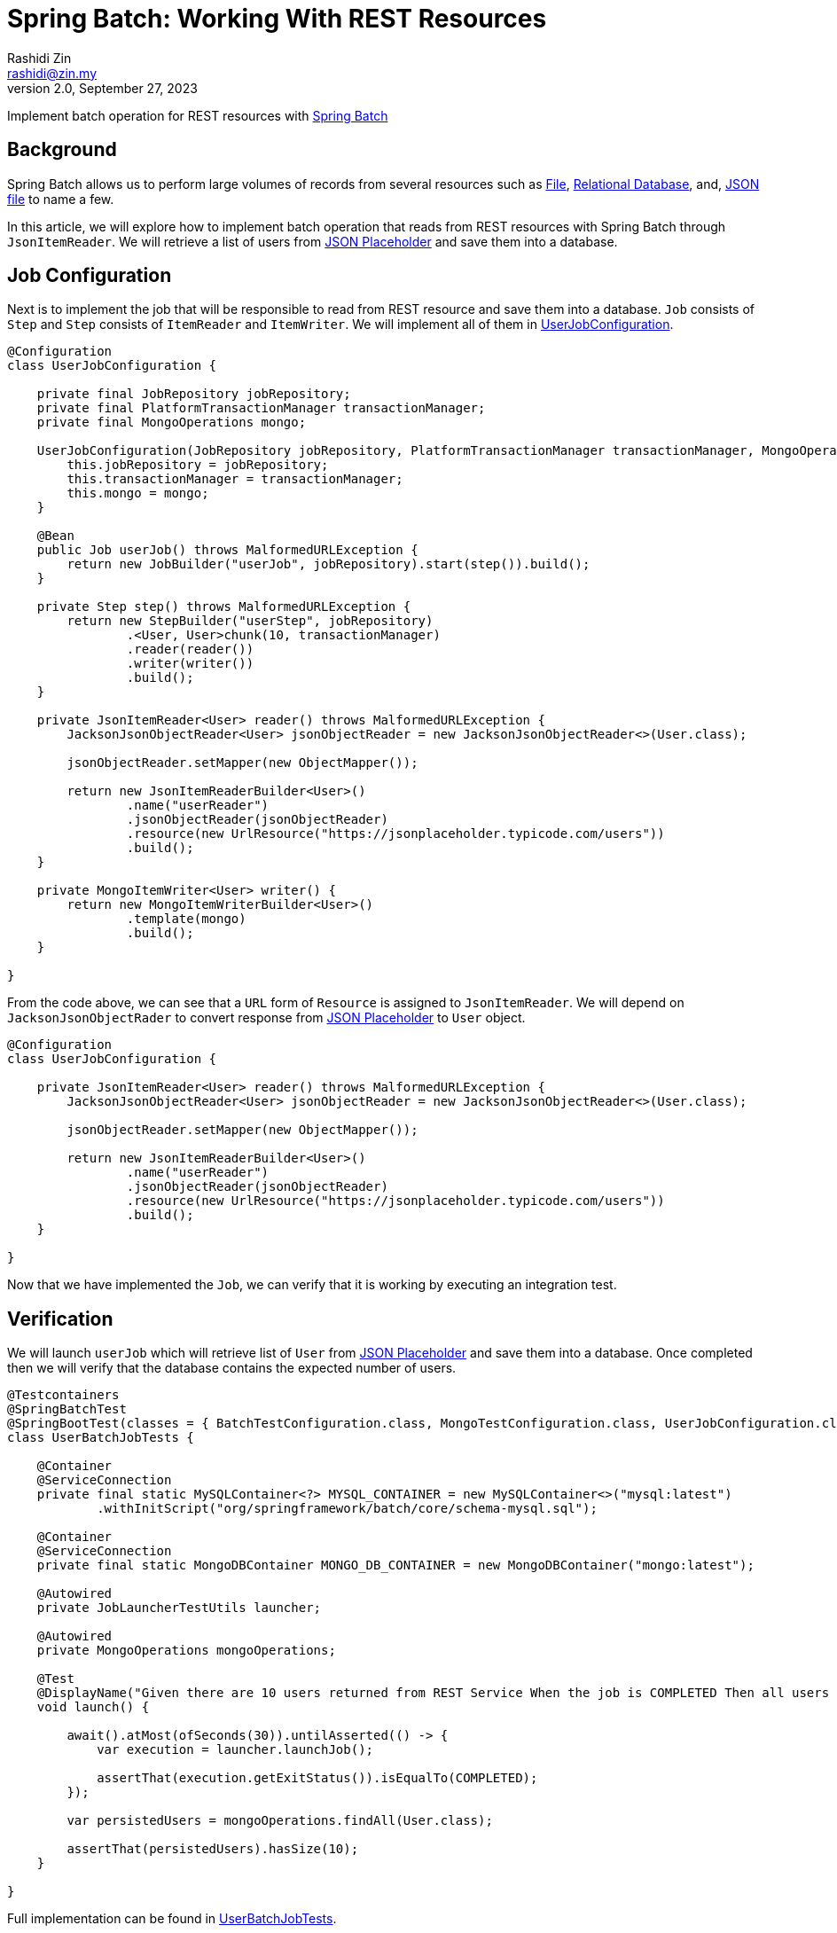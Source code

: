 = Spring Batch: Working With REST Resources
:source-highlighter: highlight.js
Rashidi Zin <rashidi@zin.my>
2.0, September 27, 2023
:nofooter:
:icons: font
:url-quickref: https://github.com/rashidi/spring-boot-tutorials/tree/master/batch-rest-repository

Implement batch operation for REST resources with https://spring.io/projects/spring-batch[Spring Batch]


== Background
Spring Batch allows us to perform large volumes of records from several resources such as https://docs.spring.io/spring-batch/docs/current/api/org/springframework/batch/item/file/FlatFileItemReader.html[File],
https://docs.spring.io/spring-batch/docs/current/api/org/springframework/batch/item/database/JpaPagingItemReader.html[Relational Database], and,
https://docs.spring.io/spring-batch/docs/current/api/org/springframework/batch/item/json/JsonItemReader.html[JSON file] to name a few.

In this article, we will explore how to implement batch operation that reads from REST resources with Spring Batch through `JsonItemReader`. We will retrieve a list of users from https://jsonplaceholder.typicode.com/users[JSON Placeholder] and save them into a database.

== Job Configuration
Next is to implement the job that will be responsible to read from REST resource and save them into a database. `Job` consists of `Step` and `Step`
consists of `ItemReader` and `ItemWriter`. We will implement all of them in link:{url-quickref}/src/main/java/zin/rashidi/boot/batch/rest/user/UserJobConfiguration.java[UserJobConfiguration].

[source,java]
----
@Configuration
class UserJobConfiguration {

    private final JobRepository jobRepository;
    private final PlatformTransactionManager transactionManager;
    private final MongoOperations mongo;

    UserJobConfiguration(JobRepository jobRepository, PlatformTransactionManager transactionManager, MongoOperations mongo) {
        this.jobRepository = jobRepository;
        this.transactionManager = transactionManager;
        this.mongo = mongo;
    }

    @Bean
    public Job userJob() throws MalformedURLException {
        return new JobBuilder("userJob", jobRepository).start(step()).build();
    }

    private Step step() throws MalformedURLException {
        return new StepBuilder("userStep", jobRepository)
                .<User, User>chunk(10, transactionManager)
                .reader(reader())
                .writer(writer())
                .build();
    }

    private JsonItemReader<User> reader() throws MalformedURLException {
        JacksonJsonObjectReader<User> jsonObjectReader = new JacksonJsonObjectReader<>(User.class);

        jsonObjectReader.setMapper(new ObjectMapper());

        return new JsonItemReaderBuilder<User>()
                .name("userReader")
                .jsonObjectReader(jsonObjectReader)
                .resource(new UrlResource("https://jsonplaceholder.typicode.com/users"))
                .build();
    }

    private MongoItemWriter<User> writer() {
        return new MongoItemWriterBuilder<User>()
                .template(mongo)
                .build();
    }

}
----

From the code above, we can see that a `URL` form of `Resource` is assigned to `JsonItemReader`. We will depend on `JacksonJsonObjectRader` to convert response from link:https://jsonplaceholder.typicode.com/users[JSON Placeholder] to `User` object.

[source,java]
----
@Configuration
class UserJobConfiguration {

    private JsonItemReader<User> reader() throws MalformedURLException {
        JacksonJsonObjectReader<User> jsonObjectReader = new JacksonJsonObjectReader<>(User.class);

        jsonObjectReader.setMapper(new ObjectMapper());

        return new JsonItemReaderBuilder<User>()
                .name("userReader")
                .jsonObjectReader(jsonObjectReader)
                .resource(new UrlResource("https://jsonplaceholder.typicode.com/users"))
                .build();
    }

}
----

Now that we have implemented the `Job`, we can verify that it is working by executing an integration test.

== Verification
We will launch `userJob` which will retrieve list of `User` from https://jsonplaceholder.typicode.com/users[JSON Placeholder] and save them into a database.
Once completed then we will verify that the database contains the expected number of users.

[source,java]
----
@Testcontainers
@SpringBatchTest
@SpringBootTest(classes = { BatchTestConfiguration.class, MongoTestConfiguration.class, UserJobConfiguration.class }, webEnvironment = NONE)
class UserBatchJobTests {

    @Container
    @ServiceConnection
    private final static MySQLContainer<?> MYSQL_CONTAINER = new MySQLContainer<>("mysql:latest")
            .withInitScript("org/springframework/batch/core/schema-mysql.sql");

    @Container
    @ServiceConnection
    private final static MongoDBContainer MONGO_DB_CONTAINER = new MongoDBContainer("mongo:latest");

    @Autowired
    private JobLauncherTestUtils launcher;

    @Autowired
    private MongoOperations mongoOperations;

    @Test
    @DisplayName("Given there are 10 users returned from REST Service When the job is COMPLETED Then all users should be saved to MongoDB")
    void launch() {

        await().atMost(ofSeconds(30)).untilAsserted(() -> {
            var execution = launcher.launchJob();

            assertThat(execution.getExitStatus()).isEqualTo(COMPLETED);
        });

        var persistedUsers = mongoOperations.findAll(User.class);

        assertThat(persistedUsers).hasSize(10);
    }

}
----

Full implementation can be found in link:{url-quickref}/src/test/java/zin/rashidi/boot/batch/rest/user/UserBatchJobTests.java[UserBatchJobTests].
